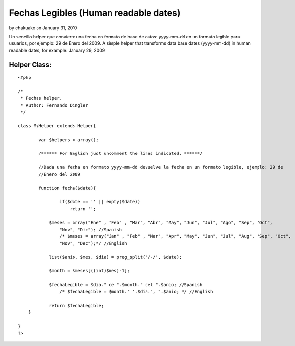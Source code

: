 Fechas Legibles (Human readable dates)
======================================

by chakuako on January 31, 2010

Un sencillo helper que convierte una fecha en formato de base de
datos: yyyy-mm-dd en un formato legible para usuarios, por ejemplo: 29
de Enero del 2009. A simple helper that transforms data base dates
(yyyy-mm-dd) in human readable dates, for example: January 29, 2009


Helper Class:
`````````````

::

    <?php 
    
    /*
     * Fechas helper.  
     * Author: Fernando Dingler
     */
    
    class MyHelper extends Helper{
    
            var $helpers = array();
        
            /****** For English just uncomment the lines indicated. ******/
            
            //Dada una fecha en formato yyyy-mm-dd devuelve la fecha en un formato legible, ejemplo: 29 de
            //Enero del 2009
            
            function fecha($date){
    
                    if($date == '' || empty($date))
                        return '';
    	
    		$meses = array("Ene" , "Feb" , "Mar", "Abr", "May", "Jun", "Jul", "Ago", "Sep", "Oct",
                    "Nov", "Dic"); //Spanish
                    /* $meses = array("Jan" , "Feb" , "Mar", "Apr", "May", "Jun", "Jul", "Aug", "Sep", "Oct", 
                    "Nov", "Dec");*/ //English
    		
    		list($anio, $mes, $dia) = preg_split('/-/', $date);
    		
    		$month = $meses[((int)$mes)-1];
    		
    		$fechaLegible = $dia." de ".$month." del ".$anio; //Spanish 
                    /* $fechaLegible = $month.' '.$dia.", ".$anio; */ //English 
    		
    		return $fechaLegible;
    	}
    
    }
    ?>


.. meta::
    :title: Fechas Legibles (Human readable dates)
    :description: CakePHP Article related to date,fechas legibles,fechas,human readable dates,dingler,readable,legible,dates,fecha,Helpers
    :keywords: date,fechas legibles,fechas,human readable dates,dingler,readable,legible,dates,fecha,Helpers
    :copyright: Copyright 2010 chakuako
    :category: helpers

